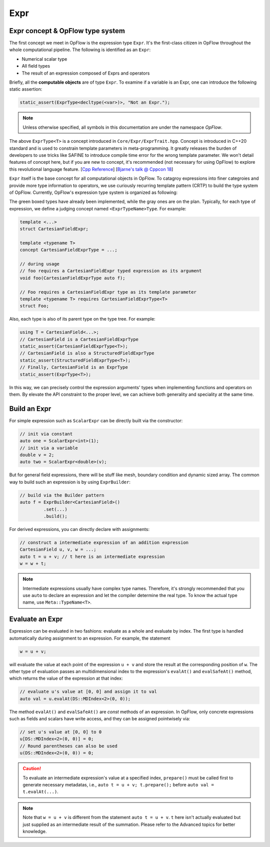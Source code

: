 Expr
++++

Expr concept & OpFlow type system
---------------------------------

The first concept we meet in OpFlow is the expression type ``Expr``. It's the first-class citizen
in OpFlow throughout the whole computational pipeline. The following is identified as an ``Expr``:

- Numerical scalar type
- All field types
- The result of an expression composed of Exprs and operators

Briefly, all the **computable objects** are of type ``Expr``. To examine if a variable is an Expr,
one can introduce the following static assertion:

.. code-block:: cpp

    static_assert(ExprType<decltype(<var>)>, "Not an Expr.");

.. note::
    Unless otherwise specified, all symbols in this documentation are under the namespace `OpFlow`.

The above ``ExprType<T>`` is a concept introduced in ``Core/Expr/ExprTrait.hpp``. Concept is
introduced in C++20 standard and is used to constrain template parameters in meta-programming.
It greatly releases the burden of developers to use tricks like SAFINE to introduce compile time
error for the wrong template parameter. We won't detail features of concept here, but if you are
new to concept, it's recommended (not necessary for using OpFlow) to explore this revolutional
language feature. [`Cpp Reference <https://en.cppreference.com/w/cpp/language/constraints>`_]
[`Bjarne's talk @ Cppcon 18 <https://youtu.be/HddFGPTAmtU>`_]

``Expr`` itself is the base concept for all computational objects in OpFlow. To catagroy expressions
into finer categroies and provide more type information to operators, we use curiously recurring
template pattern (CRTP) to build the type system of OpFlow. Currently, OpFlow's expression type system
is organized as following:

.. image:: assets/expr.png
    :width: 800
    :alt: OpFlow Expr type system

The green boxed types have already been implemented, while the gray ones are on the plan. Typically,
for each type of expression, we define a judging concept named ``<ExprTypeName>Type``. For example:

.. code-block:: cpp

    template <...>
    struct CartesianFieldExpr;

    template <typename T>
    concept CartesianFieldExprType = ...;

    // during usage
    // foo requires a CartesianFieldExpr typed expression as its argument
    void foo(CartesianFieldExprType auto f);

    // Foo requires a CartesianFieldExpr type as its template parameter
    template <typename T> requires CartesianFieldExprType<T>
    struct Foo;

Also, each type is also of its parent type on the type tree. For example:

.. code-block:: cpp

    using T = CartesianField<...>;
    // CartesianField is a CartesianFieldExprType
    static_assert(CartesianFieldExprType<T>);
    // CartesianField is also a StructuredFieldExprType
    static_assert(StructuredFieldExprType<T>);
    // Finally, CartesianField is an ExprType
    static_assert(ExprType<T>);

In this way, we can precisely control the expression arguments' types when implementing functions
and operators on them. By elevate the API constraint to the proper level, we can achieve both
generality and speciality at the same time.

Build an Expr
-------------

For simple expression such as ``ScalarExpr`` can be directly built via the constructor:

.. code-block:: cpp

    // init via constant
    auto one = ScalarExpr<int>(1);
    // init via a variable
    double v = 2;
    auto two = ScalarExpr<double>(v);

But for general field expressions, there will be stuff like mesh, boundary condition and
dynamic sized array. The common way to build such an expression is by using ``ExprBuilder``:

.. code-block:: cpp

    // build via the Builder pattern
    auto f = ExprBuilder<CartesianField>()
             .set(...)
             .build();

For derived expressions, you can directly declare with assignments:

.. code-block:: cpp

    // construct a intermediate expression of an addition expression
    CartesianField u, v, w = ...;
    auto t = u + v; // t here is an intermediate expression
    w = w + t;

.. note::
    Intermediate expressions usually have complex type names. Therefore, it's strongly recommended
    that you use ``auto`` to declare an expression and let the compiler determine the real
    type. To know the actual type name, use ``Meta::TypeName<T>``.

Evaluate an Expr
----------------

Expression can be evaluated in two fashions: evaluate as a whole and evaluate by index. The first
type is handled automatically during assignment to an expression. For example, the statement

.. code-block:: cpp

    w = u + v;

will evaluate the value at each point of the expression ``u + v`` and store the result at the
corresponding position of ``w``. The other type of evaluation passes an multidimensional index
to the expression's ``evalAt()`` and ``evalSafeAt()`` method, which returns the value of the
expression at that index:

.. code-block:: cpp

    // evaluate u's value at [0, 0] and assign it to val
    auto val = u.evalAt(DS::MDIndex<2>(0, 0));

The method ``evalAt()`` and ``evalSafeAt()`` are `const` methods of an expression. In OpFlow,
only concrete expressions such as fields and scalars have write access, and they can be assigned
pointwisely via:

.. code-block:: cpp

    // set u's value at [0, 0] to 0
    u[DS::MDIndex<2>(0, 0)] = 0;
    // Round parentheses can also be used
    u(DS::MDIndex<2>(0, 0)) = 0;

.. caution::
    To evaluate an intermediate expression's value at a specified index, ``prepare()`` must be called first
    to generate necessary metadatas, i.e., ``auto t = u + v; t.prepare();`` before ``auto val = t.evalAt(...)``.

.. note::
    Note that ``w = u + v`` is different from the statement ``auto t = u + v``. ``t`` here
    isn't actually evaluated but just supplied as an intermediate result of the summation.
    Please refer to the Advanced topics for better knowledge.